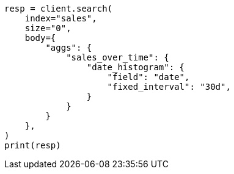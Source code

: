 // aggregations/bucket/datehistogram-aggregation.asciidoc:214

[source, python]
----
resp = client.search(
    index="sales",
    size="0",
    body={
        "aggs": {
            "sales_over_time": {
                "date_histogram": {
                    "field": "date",
                    "fixed_interval": "30d",
                }
            }
        }
    },
)
print(resp)
----